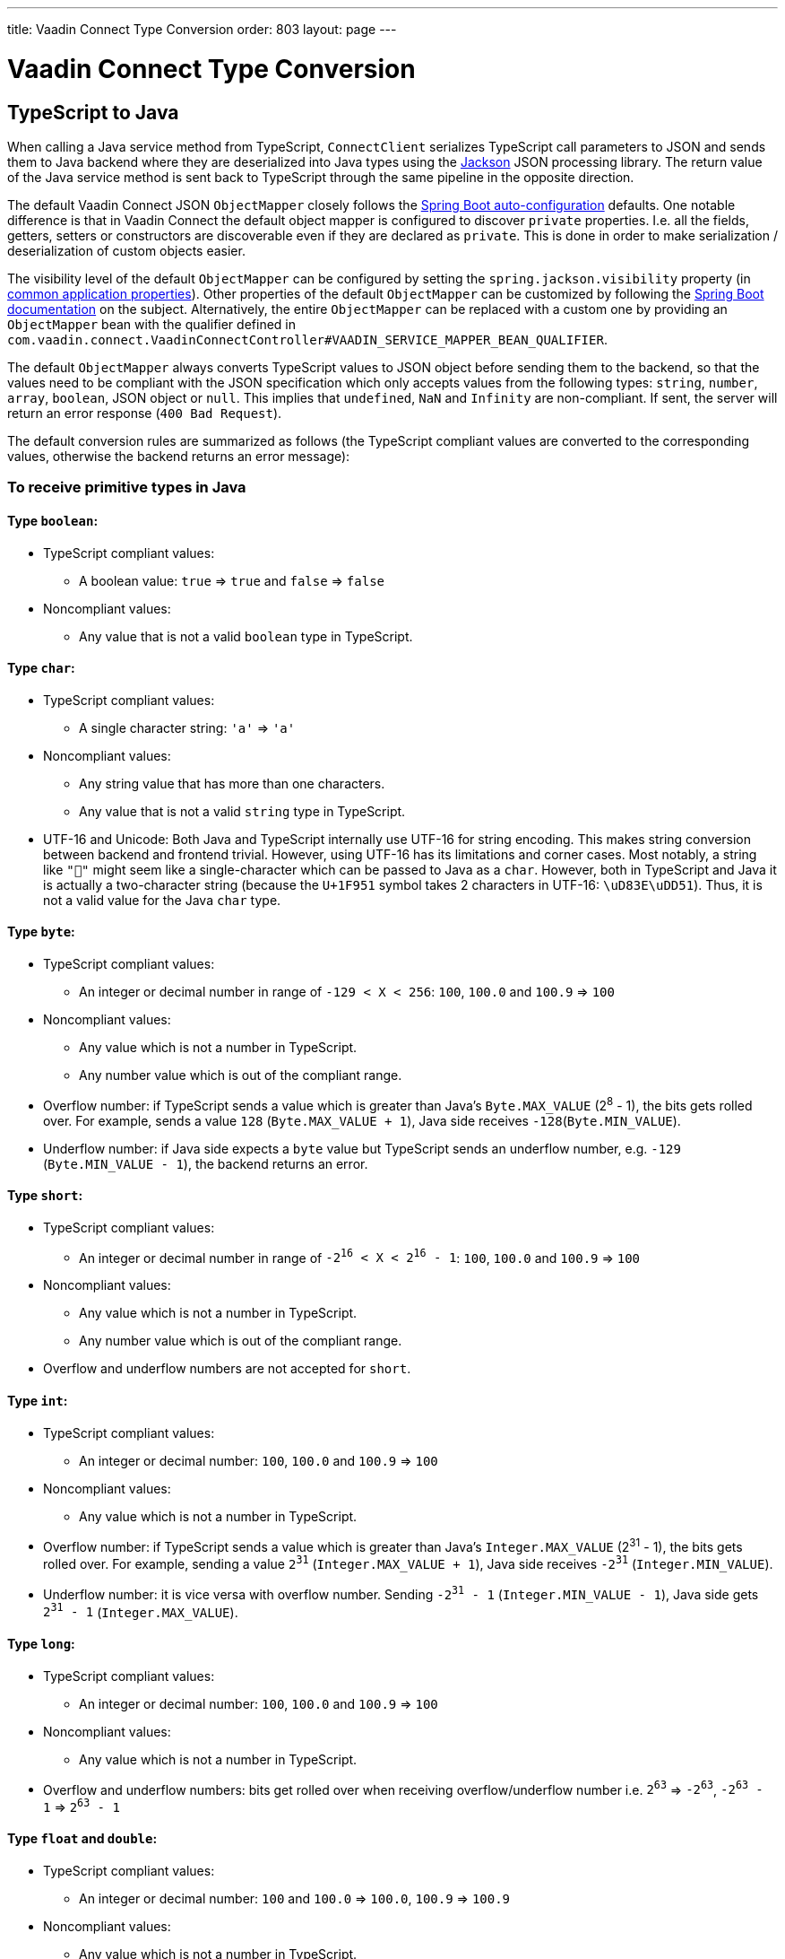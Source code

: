 ---
title: Vaadin Connect Type Conversion
order: 803
layout: page
---

= Vaadin Connect Type Conversion

== TypeScript to Java [[from-ts-to-java]]

When calling a Java service method from TypeScript, `ConnectClient` serializes TypeScript call parameters to JSON and sends them to Java backend where they are deserialized into Java types using the https://github.com/FasterXML/jackson[Jackson] JSON processing library. The return value of the Java service method is sent back to TypeScript through the same pipeline in the opposite direction.

The default Vaadin Connect JSON `ObjectMapper` closely follows the https://docs.spring.io/spring-boot/docs/current/reference/html/boot-features-json.html#boot-features-json-jackson[Spring Boot auto-configuration] defaults. One notable difference is that in Vaadin Connect the default object mapper is configured to discover `private` properties. I.e. all the fields, getters, setters or constructors are discoverable even if they are declared as `private`. This is done in order to make serialization / deserialization of custom objects easier.

The visibility level of the default `ObjectMapper` can be configured by setting the `spring.jackson.visibility` property (in https://docs.spring.io/spring-boot/docs/current/reference/html/common-application-properties.html[common application properties]). Other properties of the default `ObjectMapper` can be customized by following the https://docs.spring.io/spring-boot/docs/current/reference/html/howto-spring-mvc.html#howto-customize-the-jackson-objectmapper[Spring Boot documentation] on the subject. Alternatively, the entire `ObjectMapper` can be replaced with a custom one by providing an `ObjectMapper` bean with the qualifier defined in `com.vaadin.connect.VaadinConnectController#VAADIN_SERVICE_MAPPER_BEAN_QUALIFIER`.

The default `ObjectMapper` always converts TypeScript values to JSON object before sending them to the backend, so that the values need to be compliant with the JSON specification which only accepts values from the following types: `string`, `number`, `array`, `boolean`, JSON object or `null`. This implies that `undefined`, `NaN` and `Infinity` are non-compliant. If sent, the server will return an error response (`400 Bad Request`).

The default conversion rules are summarized as follows (the TypeScript compliant values are converted to the corresponding values, otherwise the backend returns an error message):

=== To receive primitive types in Java

==== Type `boolean`:

* TypeScript compliant values:
** A boolean value: `true` => `true` and `false` => `false`

* Noncompliant values:
** Any value that is not a valid `boolean` type in TypeScript.

==== Type `char`:

* TypeScript compliant values:
** A single character string: `'a'` => `'a'`

* Noncompliant values:
** Any string value that has more than one characters.
** Any value that is not a valid `string` type in TypeScript.

* UTF-16 and Unicode: Both Java and TypeScript internally use UTF-16 for string encoding. This makes string conversion between backend and frontend trivial. However, using UTF-16 has its limitations and corner cases. Most notably, a string like `"🥑"` might seem like a single-character which can be passed to Java as a `char`. However, both in TypeScript and Java it is actually a two-character string (because the `U+1F951` symbol takes 2 characters in UTF-16: `\uD83E\uDD51`). Thus, it is not a valid value for the Java `char` type.

==== Type `byte`:

* TypeScript compliant values:
** An integer or decimal number in range of `-129 < X < 256`: `100`, `100.0` and `100.9` => `100`

* Noncompliant values:
** Any value which is not a number in TypeScript.
** Any number value which is out of the compliant range.


* Overflow number: if TypeScript sends a value which is greater than Java's `Byte.MAX_VALUE` (2^8^ - 1), the bits gets rolled over. For example, sends a value `128` (`Byte.MAX_VALUE + 1`), Java side receives `-128`(`Byte.MIN_VALUE`).

* Underflow number: if Java side expects a `byte` value but TypeScript sends an underflow number, e.g. `-129` (`Byte.MIN_VALUE - 1`), the backend returns an error.

==== Type `short`:

* TypeScript compliant values:
** An integer or decimal number in range of `-2^16^ < X < 2^16^ - 1`: `100`, `100.0` and `100.9` => `100`

* Noncompliant values:
** Any value which is not a number in TypeScript.
** Any number value which is out of the compliant range.

* Overflow and underflow numbers are not accepted for `short`.

==== Type `int`:

* TypeScript compliant values:
** An integer or decimal number: `100`, `100.0` and `100.9` => `100`

* Noncompliant values:
** Any value which is not a number in TypeScript.

* Overflow number: if TypeScript sends a value which is greater than Java's `Integer.MAX_VALUE` (2^31^ - 1), the bits gets rolled over. For example, sending a value `2^31^` (`Integer.MAX_VALUE + 1`), Java side receives `-2^31^` (`Integer.MIN_VALUE`).

* Underflow number: it is vice versa with overflow number. Sending `-2^31^ - 1` (`Integer.MIN_VALUE - 1`), Java side gets `2^31^ - 1` (`Integer.MAX_VALUE`).

==== Type `long`:

* TypeScript compliant values:
** An integer or decimal number: `100`, `100.0` and `100.9` => `100`

* Noncompliant values:
** Any value which is not a number in TypeScript.

* Overflow and underflow numbers: bits get rolled over when receiving overflow/underflow number i.e. `2^63^` => `-2^63^`, `-2^63^ - 1` => `2^63^ - 1`

==== Type `float` and `double`:

* TypeScript compliant values:
** An integer or decimal number: `100` and `100.0` => `100.0`, `100.9` => `100.9`

* Noncompliant values:
** Any value which is not a number in TypeScript.

* Overflow and underflow numbers are converted to `Infinity` and `-Infinity` respectively.

=== To receive boxed primitive types in Java

The conversion works the same as primitive type.

=== To receive a `String` in Java

Any `String` values are kept the same when sent from TypeScript to Java backend.

=== To receive date time types in Java
==== java.util.Date

* TypeScript compliant values:
** An integer number or string that represents an epoch timestamp: `1546300800` or `"1546300800"` are converted to a `java.util.Date` instance which contains value of the date `01-01-2019`.

* Noncompliant values:
** A non-number string: `"foo"`
** Any other types: boolean, object or array

==== java.time.LocalDate

* TypeScript compliant values:
** A string which follows the `java.time.format.DateTimeFormatter#ISO_LOCAL_DATE` format `yyyy-MM-dd`: `"2018-12-16"`, `"2019-01-01"`.

* Noncompliant values:
** An incorrect format string: `"foo"`
** Any other types: boolean, object or array

==== java.time.LocalDateTime

* TypeScript compliant values:
** A string which follows the `java.time.format.DateTimeFormatter#ISO_LOCAL_DATE_TIME` format:
*** With full time: `"2019-01-01T12:34:56"`
*** Without seconds: `"2019-01-01T12:34"`
*** With full time and milliseconds: `"2019-01-01T12:34:56.78"`

* Noncompliant values:
** An incorrect format string: `"foo"`
** Any other types: boolean, object or array

=== To receive an `Enum` in Java

* TypeScript compliant value:
** A string with the same name as an enum: assume that we have an <<enum-declaration>>, then sending `"FIRST"` from TypeScript would result an instance of `FIRST` with `value=1` in Java.

.Enum declaration
[source, java]
[[enum-declaration]]
----
public enum TestEnum {

  FIRST(1), SECOND(2), THIRD(3);

  private final int value;

  TestEnum(int value) {
    this.value = value;
  }

  public int getValue() {
    return this.value;
  }
}
----

* Noncompliant values:
** A non-matched string with name of the expected Enum type.
** Any other types: boolean, object or array.

=== To receive an array in Java

* TypeScript compliant values:
** An array of items with expected type in Java, for example:
*** Expected in Java `int[]`: `[1, 2, 3]` => `[1,2,3]`, `[1.9, 2, 3]` => `[1,2,3]`
*** Expected in Java `String[]`: `["foo","bar"]` => `["foo","bar"]`
*** Expected in Java `Object[]`: `["foo", 1, null, "bar"]` => `["foo", 1, null, "bar"]`

* Noncompliant values:
** A non-array input: `"foo"`, `"[1,2,3]"`, `1`

=== To receive a collection in Java

* TypeScript compliant values:
** An array of items with expected type in Java (or types which can be converted to expected types), for example, if you expected in Java:
*** `Collection<Integer>`: `[1, 2, 3]` => `[1,2,3]`
*** `Collection<String>`: `["foo","bar"]` => `["foo","bar"]`
*** `Set<Integer>`: `[1, 2, 2, 3, 3, 3]` => `[1, 2, 3]`

* Noncompliant values:
** A non-array input: `"foo"`, `"[1,2,3]"`, `1`

=== To receive a map in Java

* TypeScript compliant value:
** A `Map` instance in TypeScript with string keys and values with the expected type in Java.

* Noncompliant values:
** Any value from other types.

NOTE: Due to the fact that the TypeScript code is generated from OpenAPI (<<typescript-generator#,TypeScript Services Generator>>) and the OpenAPI specification has https://swagger.io/docs/specification/data-models/dictionaries/[a limitation for map type], the map key is always a `string` in TypeScript.

=== To receive a bean in Java

A bean is parsed from the input JSON object which maps the keys of JSON object to the property name of the bean object. You can also use Jackson's annotation to customize your bean object. For more information about the annotations, please have a look at https://github.com/FasterXML/jackson-annotations[Jackson Annotations].

* Example: assume that we have <<bean-example>>, a valid input for the bean looks like
```
{
  "name": "MyBean",
  "address": "MyAddress",
  "age": 10,
  "isAdmin": true,
  "customProperty": "customValue"
}
```

.Bean example
[source, java]
[[bean-example]]
----
public class MyBean {
  public String name;
  public String address;
  public int age;
  public boolean isAdmin;
  private String customProperty;

  @JsonGetter("customProperty")
  public String getCustomProperty() {
    return customProperty;
  }

  @JsonSetter("customProperty")
  public void setCustomProperty(String customProperty) {
    this.customProperty = customProperty;
  }
}
----

== Java to TypeScript

The same object mapper used when converting from <<from-ts-to-java>> deserializes the return values in Java to the corresponding JSON object before sending them to client-side.

=== Type `number`

All the Java types which extend `java.lang.Number` are deserialized to `number` in TypeScript. There are a few exceptional cases with extremely large or small numbers. The safe integer range is from `-(2^53^ - 1)` to `2^53^ - 1`. It means only numbers in this range can be represented exactly and correctly compared them (https://developer.mozilla.org/en-US/docs/Web/JavaScript/Reference/Global_Objects/Number/isSafeInteger[more information about safe integer]).

Practically, not all `long` number in Java can be converted correctly in TypeScript since its range is `-2^63^` to `2^63^ - 1`. The unsafe numbers are rounded using the rules defined in https://en.wikipedia.org/wiki/IEEE_754#Rounding_rules[IEEE-754 standard].

The special values such as `NaN`, `POSITIVE_INFINITY` and `NEGATIVE_INFINITY` are converted into `string` when sent to TypeScript.

=== Type `string`

The primitive type `char`, its boxed type `Character` and `String` in Java are converted to `string` type in TypeScript.

=== Type `boolean`

`boolean` and `Boolean` in Java are converted to `boolean` type when received in TypeScript.

=== Array of items

Normal array types such as `int[]`, `MyBean[]` and all the types which implement or extend `java.lang.Collection` becomes `array` when they are sent to TypeScript.

=== Object

Any kinds of objects in Java are converted to corresponding defined types in TypeScript. For example, if your service methods returns a `MyBean` type, so when you called the method, you will receive an object in type of `MyBean`. In case of the generator can't get information about your bean, it returns an object in `any`.

=== Map

All types which inherit from `java.lang.Map` becomes TypeScript `Map`.

=== Datetime

By default, the `ObjectMapper` converts Java's date time to a string, then it will be wrapped into a `Date` object in TypeScript:

* A `java.util.Date` or `java.time.Instant` object of `January 1st, 2019 02:00:00 UTC` => a `Date` object of the corresponding time depending on the browser's locale, e.g.  `January 1st, 2019 04:00:00 GTM+2` or  `December 31st, 2018 18:00:00 GTM-8`

* A `java.time.LocalDate` object of `January 1st, 2019` => a `Date` object of `January 1st, 2019` regardless the browser's locale.

* A `java.time.LocalDateTime` object of `January 1st, 2019 02:00:00` => a `Date` object of `January 1st, 2019 02:00:00` regardless the browser's locale.


=== `null`

If the backend returns `null`, it is also `null` in TypeScript.

